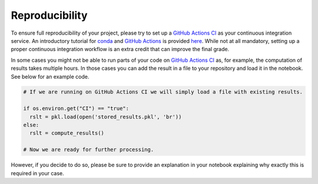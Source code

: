 ###############
Reproducibility
###############

To ensure full reproducibility of your project, please try to set up a `GitHub Actions CI <https://docs.github.com/en/actions/>`_  as your continuous integration service. An introductory tutorial for `conda <https://conda.io/>`_ and `GitHub Actions <https://docs.github.com/en/actions/learn-github-actions/introduction-to-github-actions/>`_ is provided
`here <https://github.com/OpenSourceEconomics/ose-template-course-project/blob/master/tutorial_conda_actions.ipynb/>`_. While not at all mandatory, setting up a proper continuous integration workflow is an extra credit that can improve the final grade.

In some cases you might not be able to run parts of your code on `GitHub Actions CI <https://docs.github.com/en/actions/>`_ as, for example, the computation of results takes multiple hours. In those cases you can add the result in a file to your repository and load it in the notebook. See below for an example code.

.. code-block:: python

  # If we are running on GitHub Actions CI we will simply load a file with existing results.
  
  if os.environ.get("CI") == "true":
    rslt = pkl.load(open('stored_results.pkl', 'br'))
  else:
    rslt = compute_results()
    
  # Now we are ready for further processing.

However, if you decide to do so, please be sure to provide an explanation in your notebook explaining why exactly this is required in your case.
